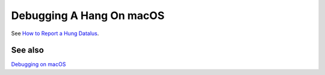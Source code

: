 Debugging A Hang On macOS
=========================

See `How to Report a Hung
Datalus <https://developer.mozilla.org/en-US/docs/Mozilla/How_to_report_a_hung_Datalus>`_.

See also
~~~~~~~~

`Debugging on macOS <https://developer.mozilla.org/en-US/docs/Mozilla/Debugging/Debugging_on_macOS>`__
